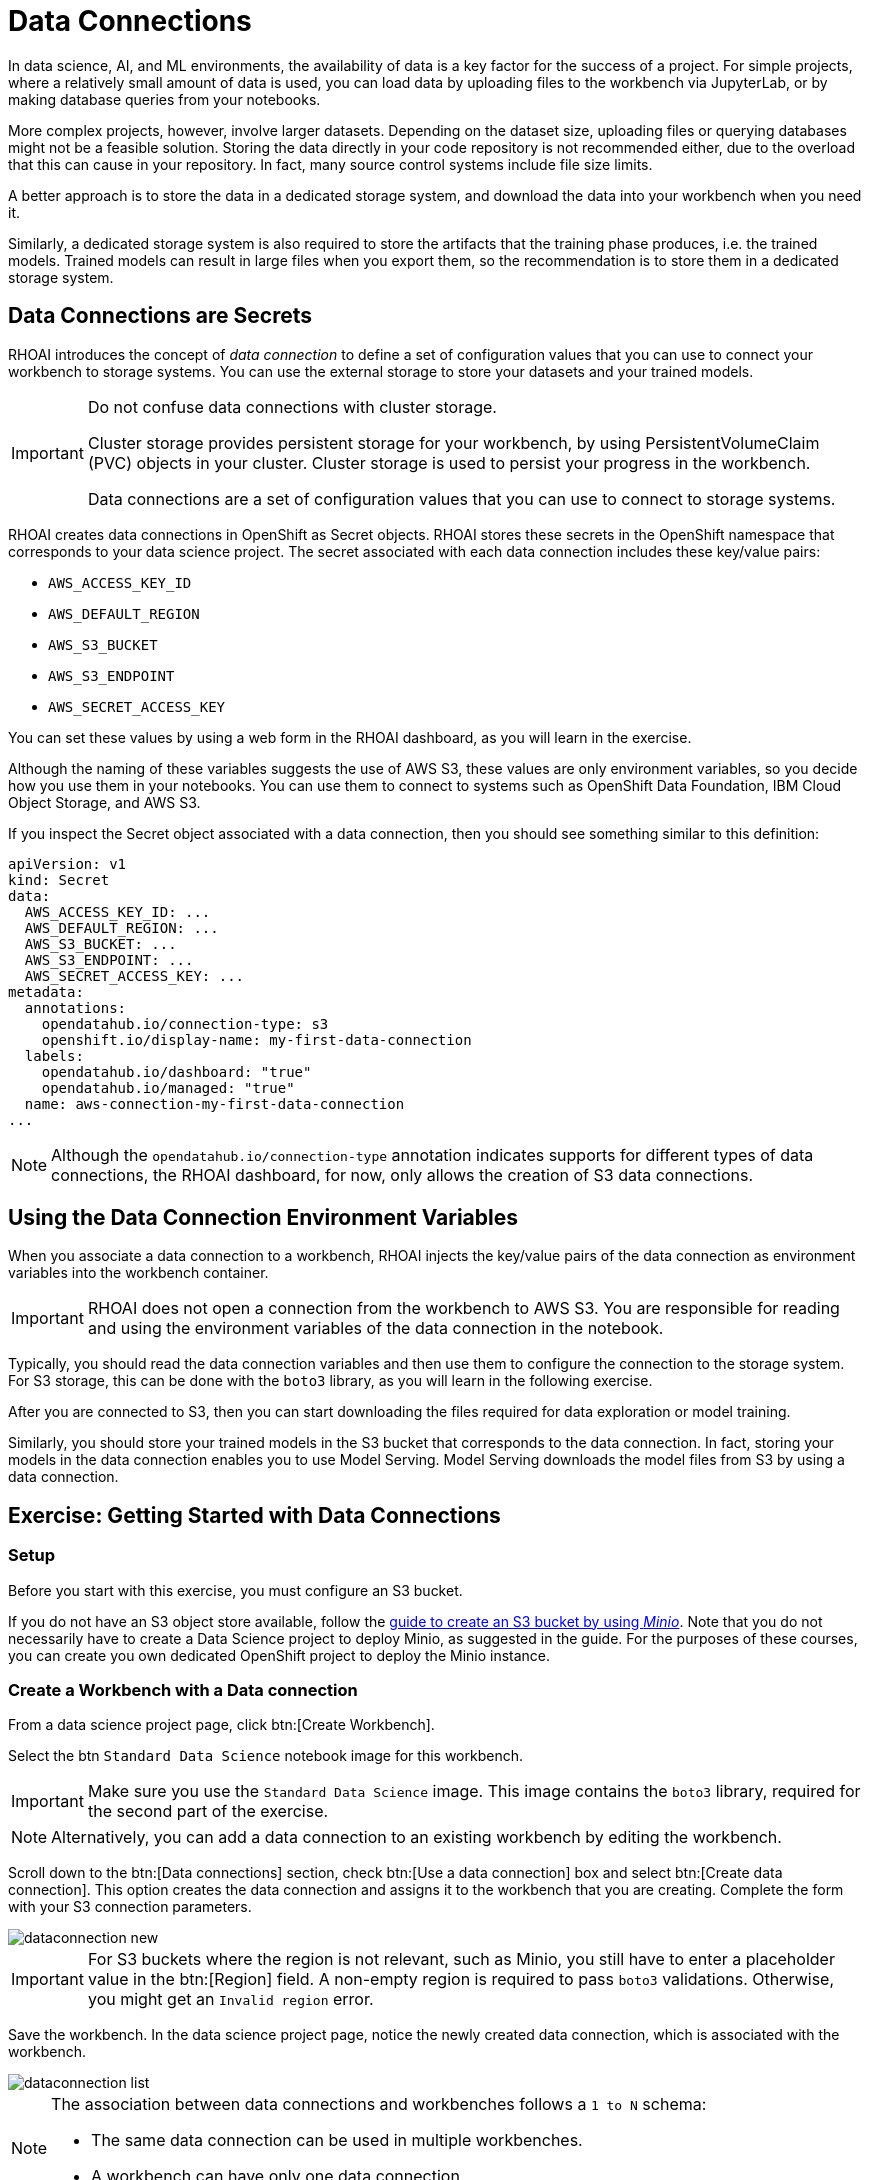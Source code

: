 = Data Connections

// What is a data connection? Why do you need it?
In data science, AI, and ML environments, the availability of data is a key factor for the success of a project.
For simple projects, where a relatively small amount of data is used, you can load data by uploading files to the workbench via JupyterLab, or by making database queries from your notebooks.

More complex projects, however, involve larger datasets.
Depending on the dataset size, uploading files or querying databases might not be a feasible solution.
Storing the data directly in your code repository is not recommended either, due to the overload that this can cause in your repository.
In fact, many source control systems include file size limits.

A better approach is to store the data in a dedicated storage system, and download the data into your workbench when you need it.

Similarly, a dedicated storage system is also required to store the artifacts that the training phase produces, i.e. the trained models.
Trained models can result in large files when you export them, so the recommendation is to store them in a dedicated storage system.

== Data Connections are Secrets

RHOAI introduces the concept of _data connection_ to define a set of configuration values that you can use to connect your workbench to storage systems.
You can use the external storage to store your datasets and your trained models.


[IMPORTANT]
====
Do not confuse data connections with cluster storage.

Cluster storage provides persistent storage for your workbench, by using PersistentVolumeClaim (PVC) objects in your cluster.
Cluster storage is used to persist your progress in the workbench.

Data connections are a set of configuration values that you can use to connect to storage systems.
====

RHOAI creates data connections in OpenShift as Secret objects.
RHOAI stores these secrets in the OpenShift namespace that corresponds to your data science project.
The secret associated with each data connection includes these key/value pairs:

* `AWS_ACCESS_KEY_ID`
* `AWS_DEFAULT_REGION`
* `AWS_S3_BUCKET`
* `AWS_S3_ENDPOINT`
* `AWS_SECRET_ACCESS_KEY`

You can set these values by using a web form in the RHOAI dashboard, as you will learn in the exercise.

Although the naming of these variables suggests the use of AWS S3, these values are only environment variables, so you decide how you use them in your notebooks.
You can use them to connect to systems such as OpenShift Data Foundation, IBM Cloud Object Storage, and AWS S3.

If you inspect the Secret object associated with a data connection, then you should see something similar to this definition:

[source,yaml]
----
apiVersion: v1
kind: Secret
data:
  AWS_ACCESS_KEY_ID: ...
  AWS_DEFAULT_REGION: ...
  AWS_S3_BUCKET: ...
  AWS_S3_ENDPOINT: ...
  AWS_SECRET_ACCESS_KEY: ...
metadata:
  annotations:
    opendatahub.io/connection-type: s3
    openshift.io/display-name: my-first-data-connection
  labels:
    opendatahub.io/dashboard: "true"
    opendatahub.io/managed: "true"
  name: aws-connection-my-first-data-connection
...
----

[NOTE]
====
Although the `opendatahub.io/connection-type` annotation indicates supports for different types of data connections, the RHOAI dashboard, for now, only allows the creation of S3 data connections.
====


== Using the Data Connection Environment Variables
When you associate a data connection to a workbench, RHOAI injects the key/value pairs of the data connection as environment variables into the workbench container.

[IMPORTANT]
====
RHOAI does not open a connection from the workbench to AWS S3.
You are responsible for reading and using the environment variables of the data connection in the notebook.
====

Typically, you should read the data connection variables and then use them to configure the connection to the storage system.
For S3 storage, this can be done with the `boto3` library, as you will learn in the following exercise.

After you are connected to S3, then you can start downloading the files required for data exploration or model training.

Similarly, you should store your trained models in the S3 bucket that corresponds to the data connection.
In fact, storing your models in the data connection enables you to use Model Serving.
Model Serving downloads the model files from S3 by using a data connection.






== Exercise: Getting Started with Data Connections

=== Setup

Before you start with this exercise, you must configure an S3 bucket.

If you do not have an S3 object store available, follow the https://ai-on-openshift.io/tools-and-applications/minio/minio/[guide to create an S3 bucket by using _Minio_].
Note that you do not necessarily have to create a Data Science project to deploy Minio, as suggested in the guide.
For the purposes of these courses, you can create you own dedicated OpenShift project to deploy the Minio instance.

=== Create a Workbench with a Data connection

From a data science project page, click btn:[Create Workbench].

Select the btn `Standard Data Science` notebook image for this workbench.

[IMPORTANT]
====
Make sure you use the `Standard Data Science` image.
This image contains the `boto3` library, required for the second part of the exercise.
====

[NOTE]
====
Alternatively, you can add a data connection to an existing workbench by editing the workbench.
====

Scroll down to the btn:[Data connections] section, check btn:[Use a data connection] box and select btn:[Create data connection].
This option creates the data connection and assigns it to the workbench that you are creating.
Complete the form with your S3 connection parameters.

image::dataconnection-new.png[]

[IMPORTANT]
====
For S3 buckets where the region is not relevant, such as Minio, you still have to enter a placeholder value in the btn:[Region] field.
A non-empty region is required to pass `boto3` validations.
Otherwise, you might get an `Invalid region` error.
====

Save the workbench.
In the data science project page, notice the newly created data connection, which is associated with the workbench.

image::dataconnection-list.png[]

[NOTE]
====
The association between data connections and workbenches follows a `1 to N` schema:

* The same data connection can be used in multiple workbenches.
* A workbench can have only one data connection.
====

=== Edit a Data connection

Next, click the btn:[⋮] button of the data connection, then click btn:[Edit data connection].
Note that you can assign more workbenches to the same data connection.

image::dataconnection-edit.png[]

You do not need to make any changes.

[NOTE]
====
You can use the data science project page to create new data connections and assign them to existing workspaces.

You can also use this page to delete data connections.
Deleting a data connection that is assigned to a workbench results in a workbench restart.
====

=== Using the Data Connection in a Workbench

After you have created the data connection and assigned it to your workbench, follow these steps:

1. *Clone the demo code.*

a. Open the workbench JupyterLab URL.

b. If prompted, log in with your Red{nbsp}Hat OpenShift credentials.

c. Click btn:[Allow selected permissions] to grant the workbench access to your data science project.

d. Click the btn:[Git] icon in the left sidebar of JupyterLab.

e. Click btn:[Clone a repository].
+
image::git-clone-menu.png[width=40%,align="center"]

f. Enter https://github.com/RedHatQuickCourses/rhods-intro.git as the repository, and click btn:[Clone].

2. *Open and run the notebook.*

a. In the file explorer, navigate to the `rhods-intro/notebooks/data-connections` directory.

b. Open the `exercise.ipynb` notebook.

c. Follow the instructions in the notebook.
Click the first cell, then press btn:[Shift+Enter] to execute the cell and move to the next one.
Next, execute and review the rest of the cells.
Keep pressing btn:[Shift+Enter] until you reach the bottom.